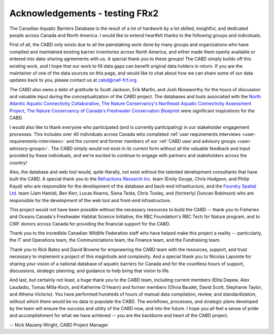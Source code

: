 .. _acknowledgements:

===================
Acknowledgements - testing FRx2
===================

The Canadian Aquatic Barriers Database is the result of a lot of hardwork by a lot skilled, insightful, and dedicated people across Canada and North America. I would like to extend heartfelt thanks to the following groups and individuals.

First of all, the CABD only exists due to all the painstaking work done by many groups and organizations who have compiled and maintained existing barrier inventories across North America, and either made them openly available or entered into data-sharing agreements with us. A special thank you to these groups! The CABD simply builds off this existing work, and I hope that our work to fill data gaps can benefit original data holders in return. If you are the maintainer of one of the data sources on this page, and would like to chat about how we can share some of our data updates back to you, please contact us at cabd@cwf-fcf.org.

The CABD also owes a debt of gratitude to Scott Jackson, Erik Martin, and Josh Noseworthy for the hours of discussion and valuable input during the conceptualization of the CABD project. The databases and tools associated with the `North Atlantic Aquatic Connectivity Collaborative <https://streamcontinuity.org/naacc>`_, `The Nature Conservancy's Northeast Aquatic Connectivity Assessment Project <https://maps.freshwaternetwork.org/northeast/>`_, `The Nature Conservancy of Canada's Freshwater Conservation Blueprint <https://www.natureconservancy.ca/en/where-we-work/new-brunswick/our-work/online-conservation-tool-for.html>`_ were significant inspirations for the CABD.

I would also like to thank everyone who participated (and is currently participating) in our stakeholder engagement processes. This includes over 40 individuals across Canada who completed :ref:`user requirements interviews <user-requirements-interviews>` and the current and former members of our :ref:`CABD user and advisory groups <user-advisory-groups>`. The CABD simply would not exist in its current form without all the valuable feedback and input provided by these individuals, and we're excited to continue to engage with partners and stakeholders across the country!

Also, the database and web tool would, quite literally, not exist without the talented development consultants that have built the CABD. A special thank you to the `Refractions Research Inc. <http://www.refractions.net/>`_ team (Emily Gouge, Chris Hodgson, and Philip Kayal) who are responsible for the development of the database and back-end infrastructure, and the `Foundry Spatial Ltd. <https://foundryspatial.com/>`_ team (Jam Hamidi, Ben Kerr, Lucas Kearns, Siena Testa,  Chris Tooley, and (formerly) Duncan Robinson) who are responsible for the development of the web tool and front-end infrastructure.

This project would not have been possible without the necessary resources to build the CABD -- thank you to Fisheries and Oceans Canada's Freshwater Habitat Science Initiative, the RBC Foundation's RBC Tech for Nature program, and to CWF donors across Canada for providing the financial support for the CABD.

Thank you to the incredible Canadian Wildlife Federation staff who have helped make this project a reality -- particularly, the IT and Operations team, the Communiciations team, the Finance team, and the Fundraising team. 

Thank you to Rick Bates and David Browne for empowering the CABD team with the resources, support, and trust necessary to implement a project of this magnitude and complexity. And a special thank you to Nicolas Lapointe for sharing your vision of a national database of aquatic barriers for Canada and for the countless hours of support, discussions, strategic planning, and guidance to help bring that vision to life.

And last, but certainly not least, a huge thank you to the CABD team, including current members (Elita Depew, Alex Laudadio, Tomas Milla-Koch, and Katherine O'Hearn) and former members (Olivia Baudet, David Scott, Stephanie Taylor, and Athena Victorio). You have performed hundreds of hours of manual data compilation, review, and standardization, without which there would be no data to populate the CABD. The workflows, processes, and strategic plans developed by the team will ensure the success and utility of the CABD now, and into the future. I hope you all feel a sense of pride and accomplishment for what we have achieved -- you are the backbone and heart of the CABD project.

-- Nick Mazany-Wright, CABD Project Manager
